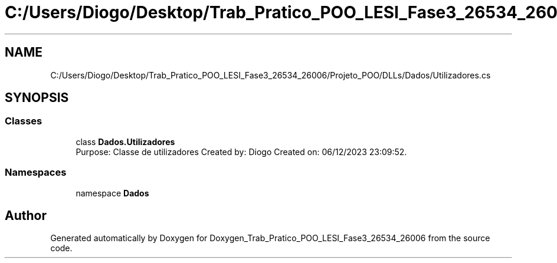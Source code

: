 .TH "C:/Users/Diogo/Desktop/Trab_Pratico_POO_LESI_Fase3_26534_26006/Projeto_POO/DLLs/Dados/Utilizadores.cs" 3 "Sun Dec 31 2023" "Version 3.0" "Doxygen_Trab_Pratico_POO_LESI_Fase3_26534_26006" \" -*- nroff -*-
.ad l
.nh
.SH NAME
C:/Users/Diogo/Desktop/Trab_Pratico_POO_LESI_Fase3_26534_26006/Projeto_POO/DLLs/Dados/Utilizadores.cs
.SH SYNOPSIS
.br
.PP
.SS "Classes"

.in +1c
.ti -1c
.RI "class \fBDados\&.Utilizadores\fP"
.br
.RI "Purpose: Classe de utilizadores Created by: Diogo Created on: 06/12/2023 23:09:52\&. "
.in -1c
.SS "Namespaces"

.in +1c
.ti -1c
.RI "namespace \fBDados\fP"
.br
.in -1c
.SH "Author"
.PP 
Generated automatically by Doxygen for Doxygen_Trab_Pratico_POO_LESI_Fase3_26534_26006 from the source code\&.
